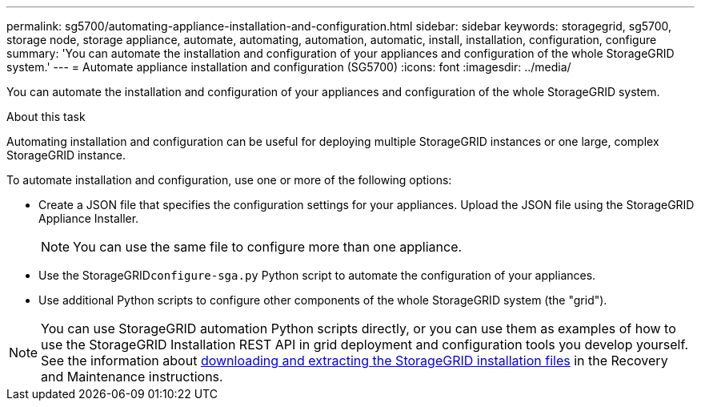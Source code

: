---
permalink: sg5700/automating-appliance-installation-and-configuration.html
sidebar: sidebar
keywords: storagegrid, sg5700, storage node, storage appliance, automate, automating, automation, automatic, install, installation, configuration, configure 
summary: 'You can automate the installation and configuration of your appliances and configuration of the whole StorageGRID system.'
---
= Automate appliance installation and configuration (SG5700)
:icons: font
:imagesdir: ../media/

[.lead]
You can automate the installation and configuration of your appliances and configuration of the whole StorageGRID system.

.About this task

Automating installation and configuration can be useful for deploying multiple StorageGRID instances or one large, complex StorageGRID instance.

To automate installation and configuration, use one or more of the following options:

* Create a JSON file that specifies the configuration settings for your appliances. Upload the JSON file using the StorageGRID Appliance Installer.
+
NOTE: You can use the same file to configure more than one appliance.

* Use the StorageGRID``configure-sga.py`` Python script to automate the configuration of your appliances.
* Use additional Python scripts to configure other components of the whole StorageGRID system (the "grid").

NOTE: You can use StorageGRID automation Python scripts directly, or you can use them as examples of how to use the StorageGRID Installation REST API in grid deployment and configuration tools you develop yourself. See the information about xref:downloading-and-extracting-storagegrid-installation-files.adoc[downloading and extracting the StorageGRID installation files] in the Recovery and Maintenance instructions.
